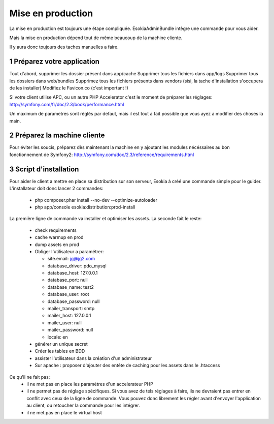 
======================================
Mise en production
======================================

La mise en production est toujours une étape compliquée. 
EsokiaAdminBundle intègre une commande pour vous aider. 

Mais la mise en production dépend tout de même beaucoup de la machine cliente. 

Il y aura donc toujours des taches manuelles a faire. 



1 Préparez votre application
""""""""""""""""""""""""""""""
Tout d'abord, supprimer les dossier présent dans app/cache
Supprimer tous les fichiers dans app/logs
Supprimer tous les dossiers dans web/bundles
Supprimez tous les fichiers présents dans vendors (sisi, la tache d'installation s'occupera de les installer)
Modifiez le Favicon.co (c'est important !)

Si votre client utilise APC, ou un autre PHP Accelerator c'est le moment de préparer les réglages: 
http://symfony.com/fr/doc/2.3/book/performance.html



Un maximum de parametres sont réglés par defaut, mais il est tout a fait possible que vous ayez a modifier des choses la main. 

2 Préparez la machine cliente
"""""""""""""""""""""""""""""

Pour éviter les soucis, préparez dès maintenant la machine en y ajoutant les modules nécéssaires au bon fonctionnement de Symfony2:
http://symfony.com/doc/2.3/reference/requirements.html



3 Script d'installation
"""""""""""""""""""""""""

Pour aider le client a mettre en place sa distribution sur son serveur, Esokia à créé une commande simple pour le guider.
L'installateur doit donc lancer 2 commandes: 

 - php composer.phar install --no-dev --optimize-autoloader
 - php app/console esokia:distribution:prod-install


La première ligne de commande va installer et optimiser les assets.
La seconde fait le reste: 

 - check requirements
 - cache warmup en prod
 - dump assets en prod
 - Obliger l'utilisateur a paramétrer: 

   - site.email: jg@jg2.com
   - database_driver: pdo_mysql
   - database_host: 127.0.0.1
   - database_port: null
   - database_name: test2
   - database_user: root
   - database_password: null
   - mailer_transport: smtp
   - mailer_host: 127.0.0.1
   - mailer_user: null
   - mailer_password: null
   - locale: en
 - générer un unique secret
 - Créer les tables en BDD 
 - assister l'utilisateur dans la création d'un administrateur
 - Sur apache : proposer d'ajouter des entête de caching pour les assets dans le .htaccess


Ce qu'il ne fait pas: 
 - il ne met pas en place les paramètres d'un accelerateur PHP
 - il ne permet pas de réglage spécifiques.
   Si vous avez de tels réglages à faire, ils ne devraient pas entrer en conflit avec ceux de la ligne de commande.
   Vous pouvez donc librement les régler avant d'envoyer l'application au client, ou retoucher la commande pour les intégrer.
 - il ne met pas en place le virtual host